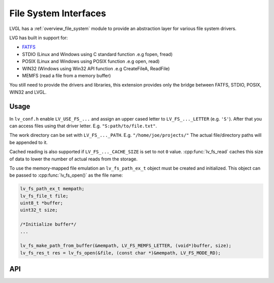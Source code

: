 .. _libs_filesystem:

======================
File System Interfaces
======================

LVGL has a :ref:`overview_file_system` module
to provide an abstraction layer for various file system drivers.

LVG has built in support for:

- `FATFS <http://elm-chan.org/fsw/ff/00index_e.html>`__
- STDIO (Linux and Windows using C standard function .e.g fopen, fread)
- POSIX (Linux and Windows using POSIX function .e.g open, read)
- WIN32 (Windows using Win32 API function .e.g CreateFileA, ReadFile)
- MEMFS (read a file from a memory buffer)

You still need to provide the drivers and libraries, this extension
provides only the bridge between FATFS, STDIO, POSIX, WIN32 and LVGL.

.. _libs_filesystem_usage:

Usage
*****

In ``lv_conf.h`` enable ``LV_USE_FS_...`` and assign an upper cased
letter to ``LV_FS_..._LETTER`` (e.g. ``'S'``). After that you can access
files using that driver letter. E.g. ``"S:path/to/file.txt"``.

The work directory can be set with ``LV_FS_..._PATH``. E.g.
``"/home/joe/projects/"`` The actual file/directory paths will be
appended to it.

Cached reading is also supported if ``LV_FS_..._CACHE_SIZE`` is set to
not ``0`` value. :cpp:func:`lv_fs_read` caches this size of data to lower the
number of actual reads from the storage.

To use the memory-mapped file emulation an ``lv_fs_path_ex_t`` object must be
created and initialized. This object can be passed to :cpp:func:`lv_fs_open()` as
the file name:

.. code:: c

  lv_fs_path_ex_t mempath;
  lv_fs_file_t file;
  uint8_t *buffer;
  uint32_t size;

  /*Initialize buffer*/
  ...

  lv_fs_make_path_from_buffer(&mempath, LV_FS_MEMFS_LETTER, (void*)buffer, size);
  lv_fs_res_t res = lv_fs_open(&file, (const char *)&mempath, LV_FS_MODE_RD);

.. _libs_filesystem_api:

API
***

